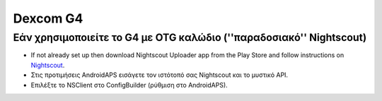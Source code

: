 Dexcom G4
**************************************************

Εάν χρησιμοποιείτε το G4 με OTG καλώδιο (''παραδοσιακό'' Nightscout)
========================================================
* If not already set up then download Nightscout Uploader app from the Play Store and follow instructions on `Nightscout <http://www.nightscout.info/wiki/welcome>`_.
* Στις προτιμήσεις AndroidAPS εισάγετε τον ιστότοπό σας Nightscout και το μυστικό API.
* Επιλέξτε το NSClient στο ConfigBuilder (ρύθμιση στο AndroidAPS).
